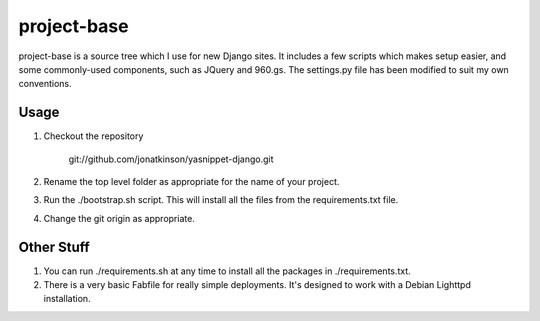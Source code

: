 ============
project-base
============

project-base is a source tree which I use for new Django sites. It includes a few scripts which makes setup easier, and some commonly-used components, such as JQuery and 960.gs. The settings.py file has been modified to suit my own conventions.

Usage
=====

#. Checkout the repository

	git://github.com/jonatkinson/yasnippet-django.git

#. Rename the top level folder as appropriate for the name of your project.

#. Run the ./bootstrap.sh script. This will install all the files from the requirements.txt file.

#. Change the git origin as appropriate.

Other Stuff
===========

#. You can run ./requirements.sh at any time to install all the packages in ./requirements.txt.

#. There is a very basic Fabfile for really simple deployments. It's designed to work with a Debian Lighttpd installation.